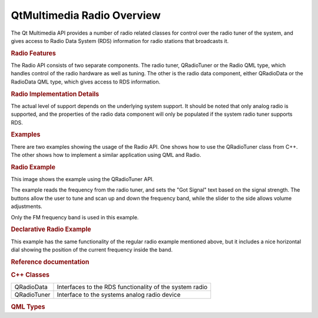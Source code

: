 .. _sdk_qtmultimedia_radio_overview:
QtMultimedia Radio Overview
===========================



The Qt Multimedia API provides a number of radio related classes for
control over the radio tuner of the system, and gives access to Radio
Data System (RDS) information for radio stations that broadcasts it.

.. rubric:: Radio Features
   :name: radio-features

The Radio API consists of two separate components. The radio tuner,
QRadioTuner or the Radio QML type, which handles control of the radio
hardware as well as tuning. The other is the radio data component,
either QRadioData or the RadioData QML type, which gives access to RDS
information.

.. rubric:: Radio Implementation Details
   :name: radio-implementation-details

The actual level of support depends on the underlying system support. It
should be noted that only analog radio is supported, and the properties
of the radio data component will only be populated if the system radio
tuner supports RDS.

.. rubric:: Examples
   :name: examples

There are two examples showing the usage of the Radio API. One shows how
to use the QRadioTuner class from C++. The other shows how to implement
a similar application using QML and Radio.

.. rubric:: Radio Example
   :name: radio-example

This image shows the example using the QRadioTuner API.

|image0|

The example reads the frequency from the radio tuner, and sets the "Got
Signal" text based on the signal strength. The buttons allow the user to
tune and scan up and down the frequency band, while the slider to the
side allows volume adjustments.

Only the FM frequency band is used in this example.

.. rubric:: Declarative Radio Example
   :name: declarative-radio-example

|image1|

This example has the same functionality of the regular radio example
mentioned above, but it includes a nice horizontal dial showing the
position of the current frequency inside the band.

.. rubric:: Reference documentation
   :name: reference-documentation

.. rubric:: C++ Classes
   :name: c-classes

+--------------------------------------+--------------------------------------+
| QRadioData                           | Interfaces to the RDS functionality  |
|                                      | of the system radio                  |
+--------------------------------------+--------------------------------------+
| QRadioTuner                          | Interface to the systems analog      |
|                                      | radio device                         |
+--------------------------------------+--------------------------------------+

.. rubric:: QML Types
   :name: qml-types

+--------------------------------------+--------------------------------------+
| :ref:`Radio <sdk_qtmultimedia_radio>`| Access radio functionality from a    |
|                                      | QML application                      |
+--------------------------------------+--------------------------------------+
| :ref:`RadioData <sdk_qtmultimedia_radioda | Access RDS data from a QML           |
| ta>`_                                | application                          |
+--------------------------------------+--------------------------------------+

.. |image0| image:: /media/sdk/apps/qml/radiooverview/images/radio-example.png
.. |image1| image:: /media/sdk/apps/qml/radiooverview/images/declarative-radio-example.png

